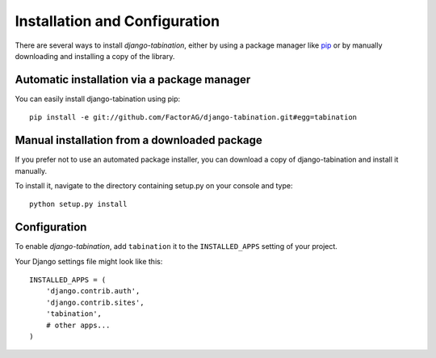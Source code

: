 Installation and Configuration
==============================

There are several ways to install *django-tabination*, either by using a package
manager like `pip <http://pip.openplans.org/>`_ or by manually downloading and
installing a copy of the library.

Automatic installation via a package manager
--------------------------------------------

You can easily install django-tabination using pip::

    pip install -e git://github.com/FactorAG/django-tabination.git#egg=tabination


Manual installation from a downloaded package
---------------------------------------------

If you prefer not to use an automated package installer, you can download a
copy of django-tabination and install it manually.

To install it, navigate to the directory containing setup.py on your console
and type::

    python setup.py install


Configuration
-------------

To enable *django-tabination*, add ``tabination`` it to the ``INSTALLED_APPS`` setting of
your project.

Your Django settings file might look like this::

    INSTALLED_APPS = (
        'django.contrib.auth',
        'django.contrib.sites',
        'tabination',
        # other apps...
    )
